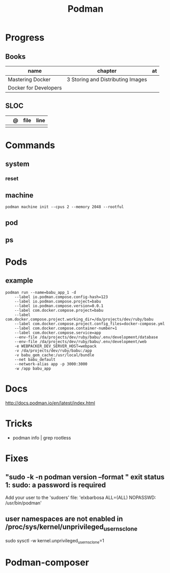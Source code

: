 #+TITLE: Podman

* Progress
** Books
| name                  | chapter                           | at |
|-----------------------+-----------------------------------+----|
| Mastering Docker      | 3 Storing and Distributing Images |    |
| Docker for Developers |                                   |    |
** SLOC
|   | @ | file | line |
|---+---+------+------|
|   |   |      |      |
* Commands
** system
*** reset
** machine
#+begin_src shell
podman machine init --cpus 2 --memory 2048 --rootful
#+end_src
** pod
** ps

* Pods
** example
#+begin_src shell
podman run --name=babu_app_1 -d
    --label io.podman.compose.config-hash=123
    --label io.podman.compose.project=babu
    --label io.podman.compose.version=0.0.1
    --label com.docker.compose.project=babu
    --label com.docker.compose.project.working_dir=/da/projects/dev/ruby/babu
    --label com.docker.compose.project.config_files=docker-compose.yml
    --label com.docker.compose.container-number=1
    --label com.docker.compose.service=app
    --env-file /da/projects/dev/ruby/babu/.env/development/database
    --env-file /da/projects/dev/ruby/babu/.env/development/web
    -e WEBPACKER_DEV_SERVER_HOST=webpack
    -v /da/projects/dev/ruby/babu:/app
    -v babu_gem_cache:/usr/local/bundle
    --net babu_default
    --network-alias app -p 3000:3000
    -w /app babu_app
#+end_src
* Docs
http://docs.podman.io/en/latest/index.html
* Tricks
   - podman info | grep rootless
* Fixes
** "sudo -k -n podman version --format " exit status 1: sudo: a password is required
    Add your user to the 'sudoers' file: 'elxbarbosa ALL=(ALL) NOPASSWD: /usr/bin/podman'
** user namespaces are not enabled in /proc/sys/kernel/unprivileged_userns_clone
    sudo sysctl -w kernel.unprivileged_userns_clone=1
* Podman-composer
